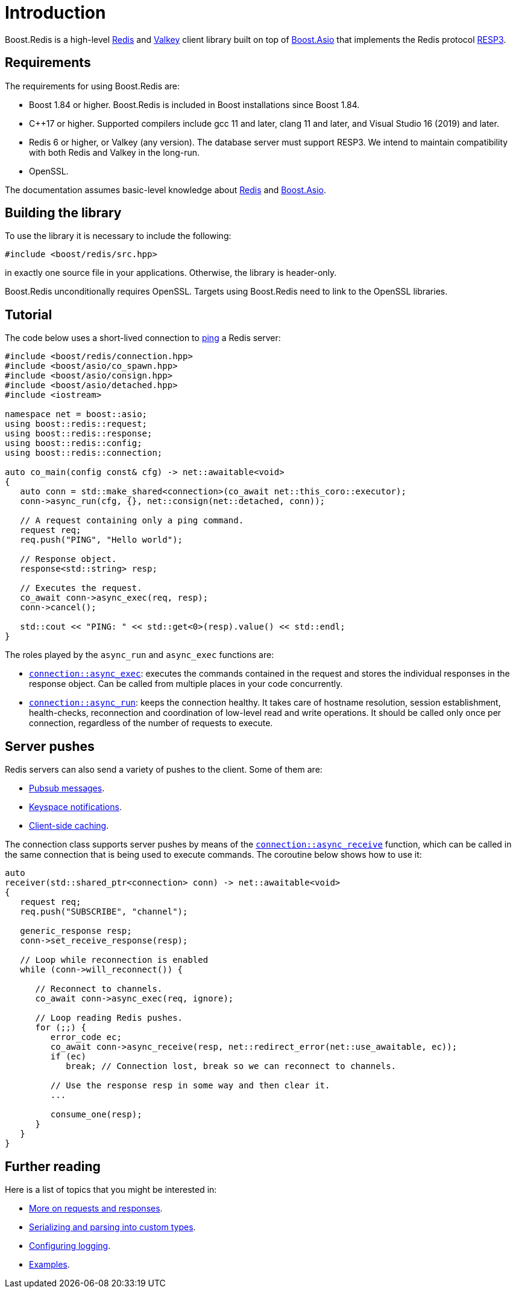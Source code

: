 //
// Copyright (c) 2025 Marcelo Zimbres Silva (mzimbres@gmail.com)
//
// Distributed under the Boost Software License, Version 1.0. (See accompanying
// file LICENSE_1_0.txt or copy at http://www.boost.org/LICENSE_1_0.txt)
//

[#intro]
= Introduction

Boost.Redis is a high-level https://redis.io/[Redis] and https://valkey.io/[Valkey]
client library built on top of
https://www.boost.org/doc/libs/latest/doc/html/boost_asio.html[Boost.Asio]
that implements the Redis protocol
https://github.com/redis/redis-specifications/blob/master/protocol/RESP3.md[RESP3].

== Requirements

The requirements for using Boost.Redis are:

* Boost 1.84 or higher. Boost.Redis is included in Boost installations since Boost 1.84.
* pass:[C++17] or higher. Supported compilers include gcc 11 and later, clang 11 and later, and Visual Studio 16 (2019) and later.
* Redis 6 or higher, or Valkey (any version). The database server must support RESP3.
  We intend to maintain compatibility with both Redis and Valkey in the long-run.
* OpenSSL.

The documentation assumes basic-level knowledge about https://redis.io/docs/[Redis] and https://www.boost.org/doc/libs/latest/doc/html/boost_asio.html[Boost.Asio].

== Building the library

To use the library it is necessary to include the following:

[source,cpp]
----
#include <boost/redis/src.hpp>
----

in exactly one source file in your applications. Otherwise, the library is header-only.

Boost.Redis unconditionally requires OpenSSL. Targets using Boost.Redis need to link
to the OpenSSL libraries.

== Tutorial

The code below uses a short-lived connection to
https://redis.io/commands/ping/[ping] a Redis server:


[source,cpp]
----
#include <boost/redis/connection.hpp>
#include <boost/asio/co_spawn.hpp>
#include <boost/asio/consign.hpp>
#include <boost/asio/detached.hpp>
#include <iostream>

namespace net = boost::asio;
using boost::redis::request;
using boost::redis::response;
using boost::redis::config;
using boost::redis::connection;

auto co_main(config const& cfg) -> net::awaitable<void>
{
   auto conn = std::make_shared<connection>(co_await net::this_coro::executor);
   conn->async_run(cfg, {}, net::consign(net::detached, conn));

   // A request containing only a ping command.
   request req;
   req.push("PING", "Hello world");

   // Response object.
   response<std::string> resp;

   // Executes the request.
   co_await conn->async_exec(req, resp);
   conn->cancel();

   std::cout << "PING: " << std::get<0>(resp).value() << std::endl;
}
----

The roles played by the `async_run` and `async_exec` functions are:

* xref:reference:boost/redis/basic_connection/async_exec-02.adoc[`connection::async_exec`]: executes the commands contained in the
  request and stores the individual responses in the response object. Can
  be called from multiple places in your code concurrently.
* xref:reference:boost/redis/basic_connection/async_run-04.adoc[`connection::async_run`]: keeps the connection healthy. It takes care of hostname resolution, session establishment, health-checks, reconnection and coordination of low-level read and write operations. It should be called only once per connection, regardless of the number of requests to execute.

== Server pushes

Redis servers can also send a variety of pushes to the client. Some of
them are:

* https://redis.io/docs/manual/pubsub/[Pubsub messages].
* https://redis.io/docs/manual/keyspace-notifications/[Keyspace notifications].
* https://redis.io/docs/manual/client-side-caching/[Client-side caching].

The connection class supports server pushes by means of the
xref:reference:boost/redis/basic_connection/async_receive.adoc[`connection::async_receive`] function, which can be
called in the same connection that is being used to execute commands.
The coroutine below shows how to use it:


[source,cpp]
----
auto
receiver(std::shared_ptr<connection> conn) -> net::awaitable<void>
{
   request req;
   req.push("SUBSCRIBE", "channel");

   generic_response resp;
   conn->set_receive_response(resp);

   // Loop while reconnection is enabled
   while (conn->will_reconnect()) {

      // Reconnect to channels.
      co_await conn->async_exec(req, ignore);

      // Loop reading Redis pushes.
      for (;;) {
         error_code ec;
         co_await conn->async_receive(resp, net::redirect_error(net::use_awaitable, ec));
         if (ec)
            break; // Connection lost, break so we can reconnect to channels.

         // Use the response resp in some way and then clear it.
         ...

         consume_one(resp);
      }
   }
}
----

== Further reading

Here is a list of topics that you might be interested in:

* xref:requests_responses.adoc[More on requests and responses].
* xref:serialization.adoc[Serializing and parsing into custom types].
* xref:logging.adoc[Configuring logging].
* xref:examples.adoc[Examples].
